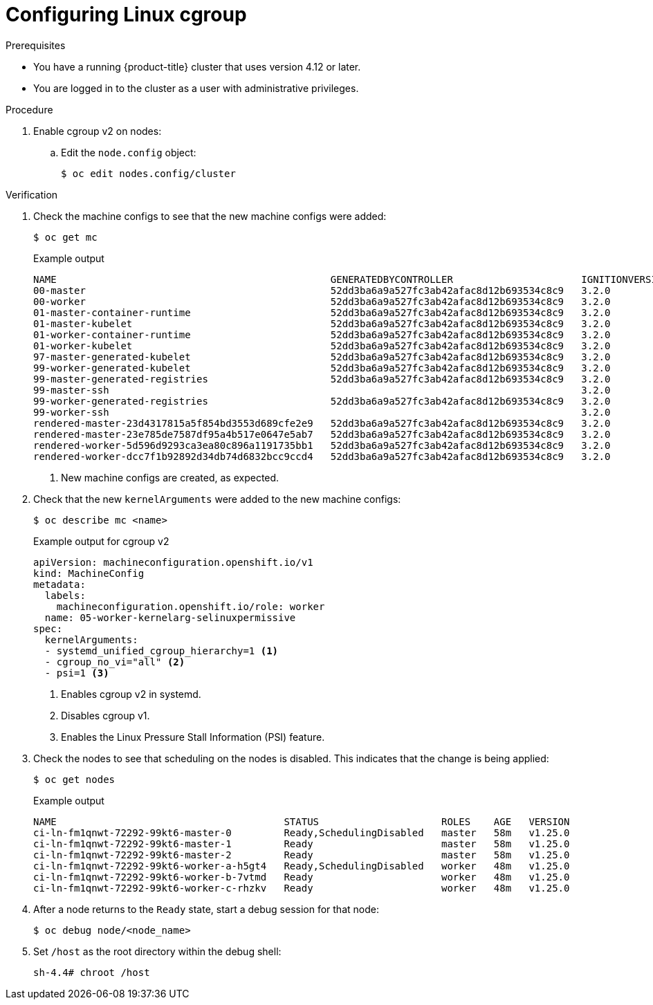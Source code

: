 // Module included in the following assemblies:
//
// * nodes/clusters/nodes-cluster-cgroups-2.adoc
// * post_installation_configuration/machine-configuration-tasks.adoc

ifeval::["{context}" == "nodes-cluster-cgroups-2"]
:nodes:
endif::[]
ifeval::["{context}" == "post-install-cluster-tasks"]
:post:
endif::[]

:_content-type: PROCEDURE
[id="nodes-clusters-cgroups-2_{context}"]
= Configuring Linux cgroup

ifdef::post[]
link:https://www.kernel.org/doc/html/latest/admin-guide/cgroup-v2.html[Linux control group version 1] (cgroup v1) is enabled by default. You can enable link:https://www.kernel.org/doc/html/latest/admin-guide/cgroup-v2.html[Linux control group version 2] (cgroup v2) in your cluster by editing the `node.config` object. Enabling cgroup v2 in {product-title} disables all cgroup version 1 controllers and hierarchies in your cluster. 

cgroup v2 is the next version of the Linux cgroup API. cgroup v2 offers several improvements over cgroup v1, including a unified hierarchy, safer sub-tree delegation, new features such as link:https://www.kernel.org/doc/html/latest/accounting/psi.html[Pressure Stall Information], and enhanced resource management and isolation.

You can change between cgroup v1 and cgroup v2, as needed.  For more information, see "Configuring the Linux cgroup on your nodes" in the "Additional resources" of this section. 
endif::post[]

ifdef::nodes[]
You can enable link:https://www.kernel.org/doc/html/latest/admin-guide/cgroup-v1.html[Linux control group version 1] (cgroup v1) or link:https://www.kernel.org/doc/html/latest/admin-guide/cgroup-v2.html[Linux control group version 2] (cgroup v2)  by editing the `node.config` object. The default is cgroup v1.
endif::nodes[]

.Prerequisites
* You have a running {product-title} cluster that uses version 4.12 or later.
* You are logged in to the cluster as a user with administrative privileges.

.Procedure

. Enable cgroup v2 on nodes:

.. Edit the `node.config` object:
+
[source,terminal]
----
$ oc edit nodes.config/cluster
----

ifdef::post[]
.. Add `spec.cgroupMode: "v2"`:
+
.Example `node.config` object
[source,yaml]
----
apiVersion: config.openshift.io/v1
kind: Node
metadata:
  annotations:
    include.release.openshift.io/ibm-cloud-managed: "true"
    include.release.openshift.io/self-managed-high-availability: "true"
    include.release.openshift.io/single-node-developer: "true"
    release.openshift.io/create-only: "true"
  creationTimestamp: "2022-07-08T16:02:51Z"
  generation: 1
  name: cluster
  ownerReferences:
  - apiVersion: config.openshift.io/v1
    kind: ClusterVersion
    name: version
    uid: 36282574-bf9f-409e-a6cd-3032939293eb
  resourceVersion: "1865"
  uid: 0c0f7a4c-4307-4187-b591-6155695ac85b
spec:
  cgroupMode: "v2" <1>
...
----
<1> Enables cgroup v2.
endif::post[]

ifdef::nodes[]
.. Edit the `spec.cgroupMode` parameter:
+
.Example `node.config` object
[source,yaml]
----
apiVersion: config.openshift.io/v1
kind: Node
metadata:
  annotations:
    include.release.openshift.io/ibm-cloud-managed: "true"
    include.release.openshift.io/self-managed-high-availability: "true"
    include.release.openshift.io/single-node-developer: "true"
    release.openshift.io/create-only: "true"
  creationTimestamp: "2022-07-08T16:02:51Z"
  generation: 1
  name: cluster
  ownerReferences:
  - apiVersion: config.openshift.io/v1
    kind: ClusterVersion
    name: version
    uid: 36282574-bf9f-409e-a6cd-3032939293eb
  resourceVersion: "1865"
  uid: 0c0f7a4c-4307-4187-b591-6155695ac85b
spec:
  cgroupMode: "v2" <1>
...
----
<1> Specify `v2` to enable cgroup v2 or `v1` for cgroup v1.
endif::nodes[]

.Verification

. Check the machine configs to see that the new machine configs were added:
+
[source,terminal]
----
$ oc get mc
----
+
.Example output
[source,terminal]
----
NAME                                               GENERATEDBYCONTROLLER                      IGNITIONVERSION   AGE
00-master                                          52dd3ba6a9a527fc3ab42afac8d12b693534c8c9   3.2.0             33m
00-worker                                          52dd3ba6a9a527fc3ab42afac8d12b693534c8c9   3.2.0             33m
01-master-container-runtime                        52dd3ba6a9a527fc3ab42afac8d12b693534c8c9   3.2.0             33m
01-master-kubelet                                  52dd3ba6a9a527fc3ab42afac8d12b693534c8c9   3.2.0             33m
01-worker-container-runtime                        52dd3ba6a9a527fc3ab42afac8d12b693534c8c9   3.2.0             33m
01-worker-kubelet                                  52dd3ba6a9a527fc3ab42afac8d12b693534c8c9   3.2.0             33m
97-master-generated-kubelet                        52dd3ba6a9a527fc3ab42afac8d12b693534c8c9   3.2.0             33m
99-worker-generated-kubelet                        52dd3ba6a9a527fc3ab42afac8d12b693534c8c9   3.2.0             33m
99-master-generated-registries                     52dd3ba6a9a527fc3ab42afac8d12b693534c8c9   3.2.0             33m
99-master-ssh                                                                                 3.2.0             40m
99-worker-generated-registries                     52dd3ba6a9a527fc3ab42afac8d12b693534c8c9   3.2.0             33m
99-worker-ssh                                                                                 3.2.0             40m
rendered-master-23d4317815a5f854bd3553d689cfe2e9   52dd3ba6a9a527fc3ab42afac8d12b693534c8c9   3.2.0             10s <1>
rendered-master-23e785de7587df95a4b517e0647e5ab7   52dd3ba6a9a527fc3ab42afac8d12b693534c8c9   3.2.0             33m
rendered-worker-5d596d9293ca3ea80c896a1191735bb1   52dd3ba6a9a527fc3ab42afac8d12b693534c8c9   3.2.0             33m
rendered-worker-dcc7f1b92892d34db74d6832bcc9ccd4   52dd3ba6a9a527fc3ab42afac8d12b693534c8c9   3.2.0             10s
----
<1> New machine configs are created, as expected.

. Check that the new `kernelArguments` were added to the new machine configs:
+
[source,terminal]
----
$ oc describe mc <name>
----
+
ifdef::nodes[]
.Example output for cgroup v1
[source,terminal]
----
apiVersion: machineconfiguration.openshift.io/v1
kind: MachineConfig
metadata:
  labels:
    machineconfiguration.openshift.io/role: worker
  name: 05-worker-kernelarg-selinuxpermissive
spec:
  kernelArguments:
    systemd.unified_cgroup_hierarchy=0 <1>
    systemd.legacy_systemd_cgroup_controller=1 <2>
----
<1> Enables cgroup v1 in systemd.
<2> Disables cgroup v2.
+
endif::nodes[]
.Example output for cgroup v2
[source,terminal]
----
apiVersion: machineconfiguration.openshift.io/v1
kind: MachineConfig
metadata:
  labels:
    machineconfiguration.openshift.io/role: worker
  name: 05-worker-kernelarg-selinuxpermissive
spec:
  kernelArguments:
  - systemd_unified_cgroup_hierarchy=1 <1>
  - cgroup_no_vi="all" <2>
  - psi=1 <3>
----
<1> Enables cgroup v2 in systemd.
<2> Disables cgroup v1.
<3> Enables the Linux Pressure Stall Information (PSI) feature.

. Check the nodes to see that scheduling on the nodes is disabled. This indicates that the change is being applied:
+
[source,terminal]
----
$ oc get nodes
----
+
.Example output
[source,terminal]
----
NAME                                       STATUS                     ROLES    AGE   VERSION
ci-ln-fm1qnwt-72292-99kt6-master-0         Ready,SchedulingDisabled   master   58m   v1.25.0
ci-ln-fm1qnwt-72292-99kt6-master-1         Ready                      master   58m   v1.25.0
ci-ln-fm1qnwt-72292-99kt6-master-2         Ready                      master   58m   v1.25.0
ci-ln-fm1qnwt-72292-99kt6-worker-a-h5gt4   Ready,SchedulingDisabled   worker   48m   v1.25.0
ci-ln-fm1qnwt-72292-99kt6-worker-b-7vtmd   Ready                      worker   48m   v1.25.0
ci-ln-fm1qnwt-72292-99kt6-worker-c-rhzkv   Ready                      worker   48m   v1.25.0
----

. After a node returns to the `Ready` state, start a debug session for that node:
+
[source,terminal]
----
$ oc debug node/<node_name>
----

. Set `/host` as the root directory within the debug shell:
+
[source,terminal]
----
sh-4.4# chroot /host
----

ifdef::post[]
. Check that the `sys/fs/cgroup/cgroup2fs` file is present on your nodes. This file is created by cgroup v2:
+
[source,terminal]
----
$ stat -c %T -f /sys/fs/cgroup
----
+
.Example output
[source,terminal]
----
cgroup2fs
----
endif::post[]
ifdef::nodes[]
. Check that the `sys/fs/cgroup/cgroup2fs` or `sys/fs/cgroup/tmpfs` file is present on your nodes:
+
[source,terminal]
----
$ stat -c %T -f /sys/fs/cgroup
----
+
.Example output for cgroup v1
[source,terminal]
----
tmp2fs
----
+
.Example output for cgroup v2
[source,terminal]
----
cgroup2fs
----
endif::nodes[]

ifeval::["{context}" == "nodes-cluster-cgroups-2"]
:!nodes:
endif::[]
ifeval::["{context}" == "post-install-cluster-tasks"]
:!post:
endif::[]

